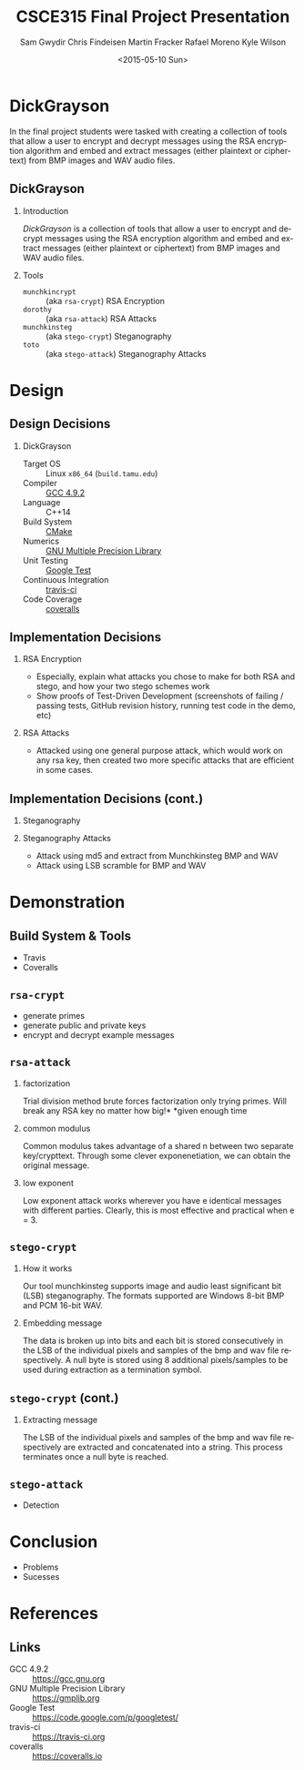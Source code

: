 #+TITLE: CSCE315 Final Project Presentation
#+DATE: <2015-05-10 Sun>
#+AUTHOR: Sam Gwydir Chris Findeisen Martin Fracker Rafael Moreno Kyle Wilson 
#+OPTIONS: ':nil *:t -:t ::t <:t H:2 \n:nil ^:nil arch:headline author:t c:nil
#+OPTIONS: creator:nil d:(not "LOGBOOK") date:t e:t email:nil f:t inline:t
#+OPTIONS: num:t p:nil pri:nil stat:t tags:t tasks:t tex:t timestamp:t toc:t
#+OPTIONS: todo:t |:t
#+DESCRIPTION:
#+EXCLUDE_TAGS: noexport
#+KEYWORDS:
#+LANGUAGE: en
#+SELECT_TAGS: export
#+LATEX_CLASS: beamer
#+LATEX_CLASS_OPTIONS: [presentation]
#+BEAMER_THEME: Antibes
#+BEAMER_COLOR_THEME: seagull
#+COLUMNS: %45ITEM %10BEAMER_ENV(Env) %10BEAMER_ACT(Act) %4BEAMER_COL(Col) %8BEAMER_OPT(Opt)

* DickGrayson
#+BEGIN_ABSTRACT
In the final project students were tasked with creating a collection of tools
that allow a user to encrypt and decrypt messages using the RSA encryption
algorithm and embed and extract messages (either plaintext or ciphertext) from
BMP images and WAV audio files.
#+END_ABSTRACT

** DickGrayson
*** Introduction
/DickGrayson/ is a collection of tools that allow a user to encrypt and decrypt
messages using the RSA encryption algorithm and embed and extract messages
(either plaintext or ciphertext) from BMP images and WAV audio files.

*** Tools
- =munchkincrypt= :: (aka =rsa-crypt=) RSA Encryption
- =dorothy= :: (aka =rsa-attack=) RSA Attacks
- =munchkinsteg= :: (aka =stego-crypt=) Steganography
- =toto= :: (aka =stego-attack=) Steganography Attacks

* Design
** Design Decisions
*** DickGrayson
- Target OS :: Linux =x86_64= (=build.tamu.edu=)
- Compiler :: [[https://gcc.gnu.org/][GCC 4.9.2]]
- Language :: C++14
- Build System :: [[https://cmake.org][CMake]]
- Numerics :: [[https://gmplib.org][GNU Multiple Precision Library]]
- Unit Testing :: [[https://code.google.com/p/googletest/][Google Test]]
- Continuous Integration :: [[http://travis-ci.org][travis-ci]]
- Code Coverage :: [[http://coveralls.io][coveralls]]
** Implementation Decisions
*** RSA Encryption
- Especially, explain what attacks you chose to make for both RSA and stego, and
  how your two stego schemes work 
- Show proofs of Test-Driven Development (screenshots of failing / passing
  tests, GitHub revision history, running test code in the demo, etc) 
*** RSA Attacks
- Attacked using one general purpose attack, which would work on any rsa key, 
  then created two more specific attacks that are efficient in some cases.

** Implementation Decisions (cont.)
*** Steganography
*** Steganography Attacks
- Attack using md5 and extract from Munchkinsteg BMP and WAV
- Attack using LSB scramble for BMP and WAV
* Demonstration
** Build System & Tools
- Travis
- Coveralls
** =rsa-crypt=
- generate primes
- generate public and private keys
- encrypt and decrypt example messages
** =rsa-attack=
*** factorization
Trial division method brute forces factorization only trying primes. 
Will break any RSA key no matter how big!*
*given enough time
*** common modulus
Common modulus takes advantage of a shared n between two separate key/crypttext. 
Through some clever exponenetiation, we can obtain the original message.
*** low exponent
Low exponent attack works wherever you have e identical messages with different parties. 
Clearly, this is most effective and practical when e = 3.
** =stego-crypt=
*** How it works
Our tool munchkinsteg supports image and audio least significant bit (LSB)
steganography. The formats supported are Windows 8-bit BMP and PCM 16-bit WAV.
*** Embedding message
The data is broken up into bits and each bit is stored consecutively in the LSB
of the individual pixels and samples of the bmp and wav file respectively. A
null byte is stored using 8 additional pixels/samples to be used during
extraction as a termination symbol.
** =stego-crypt= (cont.)
*** Extracting message
The LSB of the individual pixels and samples of the bmp and wav file
respectively are extracted and concatenated into a string. This process
terminates once a null byte is reached.

** =stego-attack=
- Detection
* Conclusion
- Problems
- Sucesses
* References
** Links
- GCC 4.9.2 :: https://gcc.gnu.org
- GNU Multiple Precision Library :: https://gmplib.org
- Google Test :: https://code.google.com/p/googletest/
- travis-ci :: https://travis-ci.org
- coveralls :: https://coveralls.io
